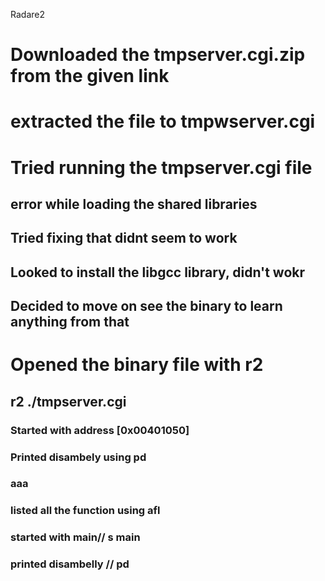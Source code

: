 Radare2
* Downloaded the tmpserver.cgi.zip from the given link
* extracted the file to tmpwserver.cgi
* Tried running the tmpserver.cgi file
** error while loading the shared libraries
** Tried fixing that didnt seem to work
** Looked to install the libgcc library, didn't wokr 
** Decided to move on see the binary to learn anything from that
* Opened the binary file with r2
**  r2 ./tmpserver.cgi
*** Started with address [0x00401050]
*** Printed disambely using pd
*** aaa
*** listed all the function using afl
*** started with main// s main
*** printed disambelly // pd
*** 
